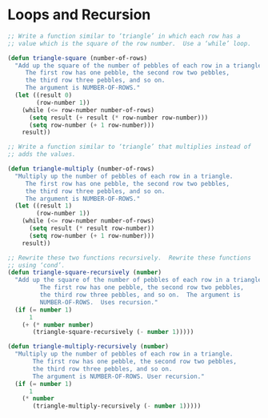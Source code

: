 * Loops and Recursion

#+BEGIN_SRC emacs-lisp
  ;; Write a function similar to ‘triangle’ in which each row has a
  ;; value which is the square of the row number.  Use a ‘while’ loop.

  (defun triangle-square (number-of-rows)
    "Add up the square of the number of pebbles of each row in a triangle.
       The first row has one pebble, the second row two pebbles,
       the third row three pebbles, and so on.
       The argument is NUMBER-OF-ROWS."
    (let ((result 0)
          (row-number 1))
      (while (<= row-number number-of-rows)
        (setq result (+ result (* row-number row-number)))
        (setq row-number (+ 1 row-number)))
      result))
#+END_SRC

#+BEGIN_SRC emacs-lisp
  ;; Write a function similar to ‘triangle’ that multiplies instead of
  ;; adds the values.

  (defun triangle-multiply (number-of-rows)
    "Multiply up the number of pebbles of each row in a triangle.
       The first row has one pebble, the second row two pebbles,
       the third row three pebbles, and so on.
       The argument is NUMBER-OF-ROWS."
    (let ((result 1)
          (row-number 1))
      (while (<= row-number number-of-rows)
        (setq result (* result row-number))
        (setq row-number (+ 1 row-number)))
      result))
#+END_SRC


#+BEGIN_SRC emacs-lisp
  ;; Rewrite these two functions recursively.  Rewrite these functions
  ;; using ‘cond’.
  (defun triangle-square-recursively (number)
    "Add up the square of the number of pebbles of each row in a triangle.
           The first row has one pebble, the second row two pebbles,
           the third row three pebbles, and so on.  The argument is
           NUMBER-OF-ROWS.  Uses recursion."
    (if (= number 1)
        1
      (+ (* number number)
         (triangle-square-recursively (- number 1)))))

  (defun triangle-multiply-recursively (number)
    "Multiply up the number of pebbles of each row in a triangle.
         The first row has one pebble, the second row two pebbles,
         the third row three pebbles, and so on.
         The argument is NUMBER-OF-ROWS. User recursion."
    (if (= number 1)
        1
      (* number
         (triangle-multiply-recursively (- number 1)))))
#+END_SRC
